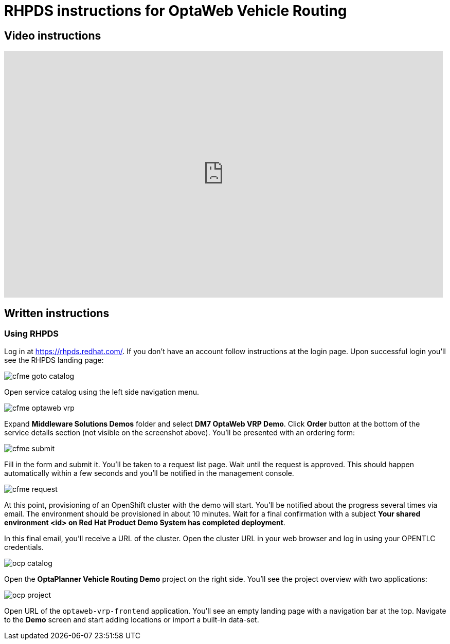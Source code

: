 = RHPDS instructions for OptaWeb Vehicle Routing
:awestruct-description: How to demo OptaWeb Vehicle Routing with RHPDS
:awestruct-layout: normalBase
:awestruct-priority: 0.1
:showtitle:

== Video instructions

video::ylPEIf7Mc2M[youtube,width=853,height=480]

== Written instructions

=== Using RHPDS

Log in at https://rhpds.redhat.com/.
If you don't have an account follow instructions at the login page.
Upon successful login you'll see the RHPDS landing page:


image::cfme_goto_catalog.png[]

Open service catalog using the left side navigation menu.

image::cfme_optaweb_vrp.png[]

Expand *Middleware Solutions Demos* folder and select *DM7 OptaWeb VRP Demo*.
Click *Order* button at the bottom of the service details section
(not visible on the screenshot above).
You'll be presented with an ordering form:

image::cfme_submit.png[]

Fill in the form and submit it.
You'll be taken to a request list page.
Wait until the request is approved.
This should happen automatically within a few seconds and you'll be notified in the management console.

image::cfme_request.png[]

At this point, provisioning of an OpenShift cluster with the demo will start.
You'll be notified about the progress several times via email.
The environment should be provisioned in about 10 minutes.
Wait for a final confirmation with a subject
*Your shared environment <id> on Red Hat Product Demo System has completed deployment*.

In this final email, you'll receive a URL of the cluster.
Open the cluster URL in your web browser and log in using your OPENTLC credentials.

image::ocp_catalog.png[]

Open the *OptaPlanner Vehicle Routing Demo* project on the right side.
You'll see the project overview with two applications:

image::ocp_project.png[]

Open URL of the `optaweb-vrp-frontend` application.
You'll see an empty landing page with a navigation bar at the top.
Navigate to the *Demo* screen and start adding locations or import a built-in data-set.

